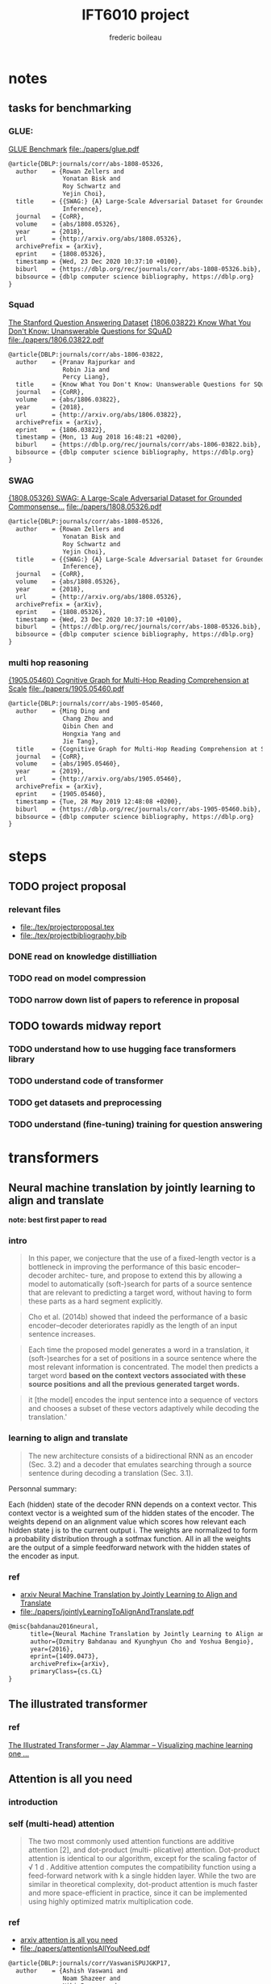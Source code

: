 #+TITLE: IFT6010 project
#+author: frederic boileau
#+startup: inlineimages
#+property: header-args:tex :tangle ./tex/projectbibliography.bib

* notes
** tasks for benchmarking
*** GLUE:
 [[https://gluebenchmark.com/][GLUE Benchmark]]
 file:./papers/glue.pdf
#+begin_src tex
@article{DBLP:journals/corr/abs-1808-05326,
  author    = {Rowan Zellers and
               Yonatan Bisk and
               Roy Schwartz and
               Yejin Choi},
  title     = {{SWAG:} {A} Large-Scale Adversarial Dataset for Grounded Commonsense
               Inference},
  journal   = {CoRR},
  volume    = {abs/1808.05326},
  year      = {2018},
  url       = {http://arxiv.org/abs/1808.05326},
  archivePrefix = {arXiv},
  eprint    = {1808.05326},
  timestamp = {Wed, 23 Dec 2020 10:37:10 +0100},
  biburl    = {https://dblp.org/rec/journals/corr/abs-1808-05326.bib},
  bibsource = {dblp computer science bibliography, https://dblp.org}
}
#+end_src

*** Squad
[[https://rajpurkar.github.io/SQuAD-explorer/][The Stanford Question Answering Dataset]]
[[https://arxiv.org/abs/1806.03822][{1806.03822} Know What You Don't Know: Unanswerable Questions for SQuAD]]
file:./papers/1806.03822.pdf
#+begin_src tex
@article{DBLP:journals/corr/abs-1806-03822,
  author    = {Pranav Rajpurkar and
               Robin Jia and
               Percy Liang},
  title     = {Know What You Don't Know: Unanswerable Questions for SQuAD},
  journal   = {CoRR},
  volume    = {abs/1806.03822},
  year      = {2018},
  url       = {http://arxiv.org/abs/1806.03822},
  archivePrefix = {arXiv},
  eprint    = {1806.03822},
  timestamp = {Mon, 13 Aug 2018 16:48:21 +0200},
  biburl    = {https://dblp.org/rec/journals/corr/abs-1806-03822.bib},
  bibsource = {dblp computer science bibliography, https://dblp.org}
}
#+end_src

*** SWAG
[[https://arxiv.org/abs/1808.05326][{1808.05326} SWAG: A Large-Scale Adversarial Dataset for Grounded Commonsense...]]
file:./papers/1808.05326.pdf
#+begin_src tex
@article{DBLP:journals/corr/abs-1808-05326,
  author    = {Rowan Zellers and
               Yonatan Bisk and
               Roy Schwartz and
               Yejin Choi},
  title     = {{SWAG:} {A} Large-Scale Adversarial Dataset for Grounded Commonsense
               Inference},
  journal   = {CoRR},
  volume    = {abs/1808.05326},
  year      = {2018},
  url       = {http://arxiv.org/abs/1808.05326},
  archivePrefix = {arXiv},
  eprint    = {1808.05326},
  timestamp = {Wed, 23 Dec 2020 10:37:10 +0100},
  biburl    = {https://dblp.org/rec/journals/corr/abs-1808-05326.bib},
  bibsource = {dblp computer science bibliography, https://dblp.org}
}
#+end_src

*** multi hop reasoning
[[https://arxiv.org/abs/1905.05460][{1905.05460} Cognitive Graph for Multi-Hop Reading Comprehension at Scale]]
file:./papers/1905.05460.pdf
#+begin_src tex
@article{DBLP:journals/corr/abs-1905-05460,
  author    = {Ming Ding and
               Chang Zhou and
               Qibin Chen and
               Hongxia Yang and
               Jie Tang},
  title     = {Cognitive Graph for Multi-Hop Reading Comprehension at Scale},
  journal   = {CoRR},
  volume    = {abs/1905.05460},
  year      = {2019},
  url       = {http://arxiv.org/abs/1905.05460},
  archivePrefix = {arXiv},
  eprint    = {1905.05460},
  timestamp = {Tue, 28 May 2019 12:48:08 +0200},
  biburl    = {https://dblp.org/rec/journals/corr/abs-1905-05460.bib},
  bibsource = {dblp computer science bibliography, https://dblp.org}
}
#+end_src

* steps
** TODO project proposal
DEADLINE: <2021-02-07 Sun>
*** relevant files
- file:./tex/projectproposal.tex
- file:./tex/projectbibliography.bib

*** DONE read on knowledge distilliation
*** TODO read on model compression
*** TODO narrow down list of papers to reference in proposal
** TODO towards midway report
*** TODO understand how to use hugging face transformers library
*** TODO understand code of transformer
*** TODO get datasets and preprocessing
*** TODO understand (fine-tuning) training for question answering

* transformers
** Neural machine translation by jointly learning to align and translate
*note: best first paper to read*
*** intro

#+begin_quote
In this paper, we conjecture that the use of a fixed-length vector is a
bottleneck in improving the performance of this basic encoder–decoder architec-
ture, and propose to extend this by allowing a model to automatically
(soft-)search for parts of a source sentence that are relevant to predicting a
target word, without having to form these parts as a hard segment explicitly.
#+end_quote

#+begin_quote
Cho et al. (2014b) showed that indeed the performance of a basic
encoder–decoder deteriorates rapidly as the length of an input sentence
increases.
#+end_quote

#+begin_quote
Each time the proposed model generates a word in a translation, it
(soft-)searches for a set of positions in a source sentence where the most
relevant information is concentrated. The model then predicts a target word
*based on the context vectors associated with these source positions*
*and all the previous generated target words.*
#+end_quote

#+begin_quote
it [the model] encodes the input sentence into a sequence of vectors and chooses
a subset of these vectors adaptively while decoding the translation.'
#+end_quote

*** learning to align and translate

#+begin_quote
The new architecture consists of a bidirectional RNN as an encoder (Sec. 3.2)
and a decoder that emulates searching through a source sentence during decoding
a translation (Sec.  3.1).
#+end_quote

#+attr_org: :width 700
[[./tex/illustrations/decodergeneraldescritptionAlignment.png]]
Personnal summary:

Each (hidden) state of the decoder RNN depends on a context vector. This context vector
is a weighted sum of the hidden states of the encoder. The weights depend on an alignment
value which scores how relevant each hidden state j is to the current output i. The weights
are normalized to form a probability distribution through a sotfmax function. All in all the
weights are the output of a simple feedforward network with the hidden states of the encoder
as input.

*** ref
- [[https://arxiv.org/abs/1409.0473][arxiv Neural Machine Translation by Jointly Learning to Align and Translate]]
- file:./papers/jointlyLearningToAlignAndTranslate.pdf
#+begin_src tex
@misc{bahdanau2016neural,
      title={Neural Machine Translation by Jointly Learning to Align and Translate},
      author={Dzmitry Bahdanau and Kyunghyun Cho and Yoshua Bengio},
      year={2016},
      eprint={1409.0473},
      archivePrefix={arXiv},
      primaryClass={cs.CL}
}
#+end_src

** The illustrated transformer
*** ref
[[https://jalammar.github.io/illustrated-transformer/][The Illustrated Transformer – Jay Alammar – Visualizing machine learning one ...]]
** Attention is all you need
*** introduction
*** self (multi-head) attention
#+attr_org: :width 800
[[./tex/illustrations/transformerSelfAttention.png]]

#+attr_org: :width 800
[[./tex/illustrations/transformerscaleddotproduct.png]]

#+begin_quote
The two most commonly used attention functions are additive attention [2], and
dot-product (multi- plicative) attention. Dot-product attention is identical to
our algorithm, except for the scaling factor of √ 1 d . Additive attention
computes the compatibility function using a feed-forward network with k a single
hidden layer. While the two are similar in theoretical complexity, dot-product
attention is much faster and more space-efficient in practice, since it can be
implemented using highly optimized matrix multiplication code.
#+end_quote

*** ref
- [[https://arxiv.org/abs/1706.03762][arxiv attention is all you need]]
- file:./papers/attentionIsAllYouNeed.pdf
#+begin_src tex
@article{DBLP:journals/corr/VaswaniSPUJGKP17,
  author    = {Ashish Vaswani and
               Noam Shazeer and
               Niki Parmar and
               Jakob Uszkoreit and
               Llion Jones and
               Aidan N. Gomez and
               Lukasz Kaiser and
               Illia Polosukhin},
  title     = {Attention Is All You Need},
  journal   = {CoRR},
  volume    = {abs/1706.03762},
  year      = {2017},
  url       = {http://arxiv.org/abs/1706.03762},
  archivePrefix = {arXiv},
  eprint    = {1706.03762},
  timestamp = {Sat, 23 Jan 2021 01:20:40 +0100},
  biburl    = {https://dblp.org/rec/journals/corr/VaswaniSPUJGKP17.bib},
  bibsource = {dblp computer science bibliography, https://dblp.org}
}
#+end_src

** BERT
*** introduction

#+begin_quote
There are two existing strategies for apply-
ing pre-trained language representations to down-
stream tasks: feature-based and fine-tuning. The
feature-based approach, such as ELMo (Peters
et al., 2018a), uses task-specific architectures that
include the pre-trained representations as addi-
tional features. The fine-tuning approach, such as
the Generative Pre-trained Transformer (OpenAI
GPT) (Radford et al., 2018), introduces minimal
task-specific parameters, and is trained on the
downstream tasks by simply fine-tuning all pre-
trained parameters. The two approaches share the
same objective function during pre-training, where
they use unidirectional language models to learn
general language representations.
#+end_quote

#+begin_quote
We argue that current techniques restrict the
power of the pre-trained representations, espe-
cially for the fine-tuning approaches. The ma-
jor limitation is that standard language models are
unidirectional, and this limits the choice of archi-
tectures that can be used during pre-training. For
example, in OpenAI GPT, the authors use a left-to-
right architecture, where every token can only at-
tend to previous tokens in the self-attention layers
of the Transformer (Vaswani et al., 2017). Such re-
strictions are sub-optimal for sentence-level tasks,
and could be very harmful when applying fine-
tuning based approaches to token-level tasks such
as question answering, where it is crucial to incor-
porate context from both directions.
#+end_quote

#+begin_quote
In this paper, we improve the fine-tuning based approaches by proposing BERT:
Bidirectional Encoder Representations from Transformers.  BERT alleviates the
previously mentioned unidi- rectionality constraint by using a “masked lan-
guage model” (MLM) pre-training objective, in- spired by the Cloze task (Taylor,
1953). The masked language model randomly masks some of the tokens from the
input, and the objective is to predict the original vocabulary id of the
maskedword based only on its context. Unlike left-to- right language model
pre-training, the MLM ob- jective enables the representation to fuse the left
and the right context, which allows us to pre- train a deep bidirectional
Transformer. In addi- tion to the masked language model, we also use a “next
sentence prediction” task that jointly pre- trains text-pair representations.
#+end_quote

*** implementation intro
#+begin_quote
There are two steps in our framework: pre-training and fine-tuning. During
pretraining, the model is trained on unlabeled data over different pre-training
tasks. For finetuning, the BERT model is first initialized with the
pre-trained parameters, and all of the parameters are fine-tuned using labeled
data from the downstream tasks. Each downstream task has separate fine-tuned
models, even though they are initialized with the same pretrained parameters.
#+end_quote

#+begin_quote
BERT’s model architecture is a multilayer bidirectional Transformer encoder
based on the original implementation described in Vaswani et al. (2017)
[Attention is all you need] and released in the tensor2tensor library.
#+end_quote

see attention is all you need for architecture

*** input outpout representation

#+begin_quote
To make BERT handle a variety of down-stream tasks, our input representation is
able to unambiguously represent both a single sentence and a pair of sentences
(e.g., <Question, Answer>) in one token sequence.
#+end_quote

#+begin_quote
The first token of every sequence is always a special classification token
([CLS]). The final hidden state corresponding to this token is used as the
aggregate sequence representation for classification tasks. Sentence pairs are
packed together into a single sequence. We differentiate the sentences in two
ways. First, we separate them with a special token ([SEP]). Second, we add a
learned embedding to every token indicating whether it belongs to sentence A
or sentence B.
#+end_quote

#+attr_org: :width 700
[[./tex/illustrations/bertInputRepresentation.png]]

*** pretraining
**** task 1, masked LM
#+begin_quote
In order to train a deep bidirectional representation, we simply mask some
percentage of the input tokens at random, and then predict those masked tokens.
We refer to this procedure as a “masked LM” (MLM), although it is often referred
to as a Cloze task in the literature (Taylor, 1953). In this case, the final
hidden vectors corresponding to the mask tokens are fed into an output softmax
over the vocabulary, as in a standard LM. In all of our experiments, we mask 15%
of all WordPiece tokens in each sequence at random.
#+end_quote
**** task 2 next sentence prediction
#+begin_quote
Many important downstream tasks such as Question Answering (QA) and Natural
Language Inference (NLI) are based on understanding the relationship between
two sentences, which is not di- rectly captured by language modeling. In order
to train a model that understands sentence relationships, we pre-train for a
binarized next sentence prediction task that can be trivially generated from
any monolingual corpus. Specifically, when choosing the sentences A and B for
each pre-training example, 50% of the time B is the actual next sentence that
follows A (labeled as IsNext ), and 50% of the time it is a random sentence from
the corpus (labeled as NotNext ).
#+end_quote

**** pretraining data
#+begin_quote
The pre-training procedure largely follows the existing literature on language
model pre-training. For the pre-training corpus we use the BooksCorpus (800M
words) (Zhu et al., 2015) and English Wikipedia (2,500M words).  For Wikipedia
we extract only the text passages and ignore lists, tables, and headers. It is
criti- cal to use a document-level corpus rather than a shuffled sentence-level
corpus such as the Billion Word Benchmark (Chelba et al., 2013) in order to
extract long contiguous sequences.
#+end_quote
*** fine tuning

#+begin_quote
Fine-tuning is straightforward since the self- attention mechanism in the
Transformer al- lows BERT to model many downstream tasks— whether they involve
single text or text pairs—by swapping out the appropriate inputs and outputs.
For applications involving text pairs, a common pattern is to independently
encode text pairs be- fore applying bidirectional cross attention, such as
Parikh et al. (2016); Seo et al. (2017). BERT instead uses the self-attention
mechanism to unify these two stages, as encoding a concatenated text pair with
self-attention effectively includes bidi- rectional cross attention between two
sentences.  For each task, we simply plug in the task- specific inputs and
outputs into BERT and fine- tune all the parameters end-to-end. At the in- put,
sentence A and sentence B from pre-training are analogous to (1) sentence pairs
in paraphras- ing, (2) hypothesis-premise pairs in entailment, (3)
question-passage pairs in question answering, and (4) a degenerate text-∅ pair
in text classification or sequence tagging. At the output, the token rep-
resentations are fed into an output layer for token- level tasks, such as
sequence tagging or question answering, and the [CLS] representation is fed into
an output layer for classification, such as entailment or sentiment analysis.
Compared to pre-training, fine-tuning is relatively inexpensive.

#+end_quote

#+begin_quote
All of the results in the paper can be replicated in at most 1 hour on a single
Cloud TPU, or *a few hours on a GPU*, starting from the exact same pre-trained
model. 7
#+end_quote

*** experiments
**** squad
#+begin_quote
in the question answering task, we represent the input question and pas- sage as
a single packed sequence, with the question using the A embedding and the
passage using the B embedding. We only introduce a start vector S ∈ R^H and an
end vector E ∈ R^H during fine-tuning. The probability of word i being the start
of the answer span is computed as a dot product between T_i and S followed by a
softmax over S·Ti all of the words in the paragraph.  The analogous formula is
used for the end of the answer span. The score of a candidate span from position
i to position j is defined as S·T_i + E·T_j , and the maximum scoring span where
j ≥ i is used as a prediction. The training objective is the sum of the
log-likelihoods of the correct start and end positions.
#+end_quote

**** squad 2
#+begin_quote
The SQuAD 2.0 task extends the SQuAD 1.1 problem definition by allowing for the
possibility that no short answer exists in the provided para- graph, making the
problem more realistic.  We use a simple approach to extend the SQuAD v1.1 BERT
model for this task. We treat questions that do not have an answer as having
an answer span with start and end at the [CLS] token. The probability space
for the start and end answer span positions is extended to include the position
of the [CLS] token.

For prediction, we compare the score of the no-answer span: s null = S·C + E·C
to the score of the best non-null span s \hat_{i,j}= max j≥i S·T_i + E·T_j .
We predict a non-null answer when s ˆ i,j > s null + τ , where the threshold τ
is selected on the dev set to maximize F1.
#+end_quote

**** swag
#+begin_quote
The Situations With Adversarial Generations (SWAG) dataset contains 113k
sentence-pair com- pletion examples that evaluate grounded commonsense
inference (Zellers et al., 2018). Given a sentence, the task is to choose the
most plausible continuation among four choices.  When fine-tuning on the SWAG
dataset, we construct four input sequences, each containing the concatenation of
the given sentence (sentence A) and a possible continuation (sentence B). The
only task-specific parameters introduced is a vector whose dot product with
the [CLS] token representation C denotes a score for each choice which is
normalized with a softmax layer.
#+end_quote

**** effect of model size

#+begin_quote
we believe that this is the first work to demonstrate convincingly
that scaling to extreme model sizes also leads to large improvements on very
small scale tasks, provided that the model has been sufficiently pre-trained.
#+end_quote
*** conclusion
#+begin_quote
Recent empirical improvements due to transfer learning with language models have
demonstrated that rich, unsupervised pre-training is an integral part of many
language understanding systems. In particular, these results enable even
low-resource tasks to benefit from deep unidirectional architectures. Our major
contribution is further generalizing these findings to deep bidirectional
architectures, allowing the same pre-trained model to successfully tackle a
broad set of NLP tasks.
#+end_quote

*** ref
- [[https://arxiv.org/abs/1810.04805][{1810.04805} BERT: Pre-training of Deep Bidirectional Transformers for Langua...]]
- file:./papers/1810.04805.pdf

#+begin_src tex
@article{DBLP:journals/corr/abs-1810-04805,
  author    = {Jacob Devlin and
               Ming{-}Wei Chang and
               Kenton Lee and
               Kristina Toutanova},
  title     = {{BERT:} Pre-training of Deep Bidirectional Transformers for Language
               Understanding},
  journal   = {CoRR},
  volume    = {abs/1810.04805},
  year      = {2018},
  url       = {http://arxiv.org/abs/1810.04805},
  archivePrefix = {arXiv},
  eprint    = {1810.04805},
  timestamp = {Tue, 30 Oct 2018 20:39:56 +0100},
  biburl    = {https://dblp.org/rec/journals/corr/abs-1810-04805.bib},
  bibsource = {dblp computer science bibliography, https://dblp.org}
}
#+end_src

* model compression
** Knowledge Distillation
*** introduction
#+begin_quote
In large-scale machine learning, we typically use very similar models for the
training stage and the deployment stage despite their very different
requirements: For tasks like speech and object recognition, training must
extract structure from very large, highly redundant datasets but it does not
need to operate in real time and it can use a huge amount of computation.
Deployment to a large number of users, however, has much more stringent
requirements on latency and computational resources.
#+end_quote

#+begin_quote
A conceptual block that may have prevented more investigation of this very
promising approach is that we tend to identify the knowledge in a trained model
with the learned parameter values and this makes it hard to see how we can
change the form of the model but keep the same knowledge.  A more abstract view
of the knowledge, that frees it from any particular instantiation, is that it is
a learned mapping from input vectors to output vectors.
#+end_quote

#+begin_quote
It is generally accepted that the objective function used for training should
reflect the true objective of the user as closely as possible. Despite this,
models are usually trained to optimize performance on the training data when the
real objective is to generalize well to new data. It would clearly be better to
train models to generalize well, but this requires information about the correct
way to generalize and this information is not normally available. When we are
distilling the knowledge from a large model into a small one, however, we can
train the small model to generalize in the same way as the large model. If the
cumbersome model generalizes well because, for example, it is the average of a
large ensemble of different models, a small model trained to generalize in the
same way will typically do much better on test data than a small model that is
trained in the normal way on the same training set as was used to train the
ensemble.
#+end_quote
*** ref
file:./papers/1503.02531.pdf
[[https://arxiv.org/abs/1503.02531][{1503.02531} Distilling the Knowledge in a Neural Network]]
#+begin_src tex
@misc{hinton2015distilling,
      title={Distilling the Knowledge in a Neural Network},
      author={Geoffrey Hinton and Oriol Vinyals and Jeff Dean},
      year={2015},
      eprint={1503.02531},
      archivePrefix={arXiv},
      primaryClass={stat.ML}
}
#+end_src
** Compression of Deep Learning Models For Text: A Survey
*** ref
file:./papers/2008.05221.pdf
[[https://arxiv.org/abs/2008.05221][{2008.05221} Compression of Deep Learning Models for Text: A Survey]]
#+begin_src tex
@misc{gupta2020compression,
      title={Compression of Deep Learning Models for Text: A Survey},
      author={Manish Gupta and Puneet Agrawal},
      year={2020},
      eprint={2008.05221},
      archivePrefix={arXiv},
      primaryClass={cs.CL}
}
#+end_src
** TinyBert
*** abstract
#+begin_quote
Language model pre-training, such as BERT, has significantly improved the
performances of many natural language processing tasks.  However, pre-trained
language models are usually computationally expensive, so it is difficult to
efficiently execute them on resource-restricted devices. To accelerate
inference and reduce model size while maintaining accuracy, we first propose a
novel Transformer distillation method that is specially designed for
knowledge distillation (KD) of the Transformer-based models.
#+end_quote

#+begin_quote
By leveraging this new KD method, the plenty of knowledge encoded in a large
“teacher” BERT can be effectively transferred to a small “student” TinyBERT.
Then, we introduce a new *two-stage learning framework* for TinyBERT, which per-
forms Transformer distillation at both the pre- training and task-specific
learning stages. This framework ensures that TinyBERT can capture the
general-domain as well as the task-specific knowledge in BERT.
#+end_quote

#+begin_quote
TinyBERT4 with 4 layers is empirically effective and achieves more than
96.8% the performance of its teacher BERT BASE on GLUE benchmark, while being
7.5x smaller and 9.4x faster on inference.

TinyBERT4 is also significantly better than 4-layer state-of-the-art baselines
on BERT distillation, with only ∼28% parameters and ∼31% inference time of them.
Moreover, TinyBERT 6 with 6 layers performs on-par with its teacher BERT BASE .
#+end_quote
*** introduction

PLMs based on the transformer architecture such as BERT, XLNet, RoBERTa, etc
have been sucessful at many NLP tasks including the GLUE benchmark.
*toquote*
#+begin_quote
Pre-trained language models (PLMs), such as BERT (Devlin et al., 2019), XLNet
(Yang et al., 2019), RoBERTa (Liu et al., 2019), ALBERT (Lan et al., 2020), T5
(Raffel et al., 2019) and ELECTRA (Clark et al., 2020), have achieved great
success in many NLP tasks (e.g., the GLUE benchmark (Wang et al., 2018) and the
challenging multi-hop reasoning task (Ding et al., 2019)).
#+end_quote

*toquote*
#+begin_quote
However, PLMs usually have a large number of parameters and take long infer-
ence time, which are difficult to be deployed on edge devices such as mobile
phones. Recent studies (Kovaleva et al., 2019; Michel et al., 2019; Voita et
al., 2019) demonstrate that there is redundancy in PLMs. Therefore, it is
crucial and feasible to reduce the computational overhead and model storage of
PLMs while retaining their performances.
#+end_quote

model compression techniques:
- quantization
- weights pruning
- Knowldge distillation
#+begin_quote
There have been many model compression techniques (Han et al., 2016) proposed
to accelerate deep model inference and reduce model size while maintaining
accuracy. The most commonly used techniques include quantization (Gong et al.,
2014), weights pruning (Han et al., 2015), and knowledge distillation (KD)
(Romero et al., 2014). In this paper, we focus on knowledge distillation, an
idea originated from Hinton et al. (2015), in a teacher-student framework. KD
aims to transfer the knowledge embedded in a large teacher net- work to a small
student network where the student network is trained to reproduce the behaviors
of the teacher network. Based on the framework, we propose a novel
distillation method specifically for the Transformer-based models (Vaswani et
al., 2017), and use BERT as an example to investigate the method for large-scale
PLMs.
#+end_quote

#+begin_quote
it is required to design an effective KD strategy for both training stages.
#+end_quote
*** related work
- PLM compression techniques:
  + low rank approximation
  + weight sharing
  + knowledge distillation
  + pruning
  + quantization
#+begin_quote
Pre-trained Language Models Compression Generally, pre-trained language models
(PLMs) can be compressed by low-rank approximation (Ma et al., 2019; Lan et al.,
2020), weight sharing (Dehghani et al., 2019; Lan et al., 2020), knowledge
distillation (Tang et al., 2019; Sanh et al., 2019; Turc et al., 2019; Sun et
al., 2020; Liu et al., 2020; Wang et al., 2020), pruning (Cui et al., 2019; Mc-
Carley, 2019; F. et al., 2020; Elbayad et al., 2020; Gordon et al., 2020; Hou et
al., 2020) or quantization (Shen et al., 2019; Zafrir et al., 2019).
#+end_quote

- Pretraining lite PLMS
  + ALBERT
  + ELECTRA
#+begin_quote
Pretraining Lite PLMs Other related works aim at directly pretraining lite
PLMs. Turc et al. (2019) pre-trained 24 miniature BERT models and show that
pre-training remains important in the context of smaller architectures, and
fine-tuning pretrained compact models can be competitive. ALBERT (Lan et
al., 2020) incorporates embedding factorization and cross-layer parameter
sharing to reduce model parameters. Since ALBERT does not reduce hidden size or
layers of transformer block, it still has large amount of computations. Another
concurrent work, ELECTRA (Clark et al., 2020) proposes a sample-efficient task
called replaced to- ken detection to accelerate pre-training, and it also
presents a 12-layer ELECTRA small that has com- parable performance with
TinyBERT 4 . Differentfrom these small PLMs, TinyBERT 4 is a 4-layer model which
can achieve more speedup.
#+end_quote

*** conclusion
#+begin_quote
In future work, we would study how to effectively
transfer the knowledge from wider and deeper
teachers (e.g., BERT LARGE ) to student TinyBERT.
Combining distillation with quantization/pruning
would be another promising direction to further
compress the pre-trained language models.
#+end_quote

*** ref
[[https://arxiv.org/abs/1909.10351][{1909.10351} TinyBERT: Distilling BERT for Natural Language Understanding]]
file:./papers/1909.10351.pdf
#+begin_src tex
@article{DBLP:journals/corr/abs-1909-10351,
  author    = {Xiaoqi Jiao and
               Yichun Yin and
               Lifeng Shang and
               Xin Jiang and
               Xiao Chen and
               Linlin Li and
               Fang Wang and
               Qun Liu},
  title     = {TinyBERT: Distilling {BERT} for Natural Language Understanding},
  journal   = {CoRR},
  volume    = {abs/1909.10351},
  year      = {2019},
  url       = {http://arxiv.org/abs/1909.10351},
  archivePrefix = {arXiv},
  eprint    = {1909.10351},
  timestamp = {Fri, 27 Sep 2019 13:04:21 +0200},
  biburl    = {https://dblp.org/rec/journals/corr/abs-1909-10351.bib},
  bibsource = {dblp computer science bibliography, https://dblp.org}
}
#+end_src
** link dump
- [[https://www.pragmatic.ml/a-survey-of-methods-for-model-compression-in-nlp/][A Survey of Methods for Model Compression in NLP]]
- [[https://arxiv.org/abs/2002.12620][{2002.12620} TextBrewer: An Open-Source Knowledge Distillation Toolkit for Na...]]
* Low ressource transformers
** Efficient transformers: a survey
*** introduction
#+begin_quote
There has been such a surge of Transformer model variants proposed recently, that
researchers and practitioners alike may find it challenging to keep pace with the rate of
innovation. As of this writing (circa August 2020), there have been nearly a dozen new
efficiency-focused models proposed in just the past 6 months.
#+end_quote

#+begin_quote
The self-attention mechanism is a key defining characteristic of Transformer models.
The mechanism can be viewed as a graph-like inductive bias that connects all tokens in
a sequence with a relevance-based pooling operation. A well-known concern with self-
attention is the *quadratic time and memory complexity*, which can hinder model scalability
in many settings. There has been an overwhelming influx of model variants proposed
recently that address this problem. We hereinafter name this class of models “efficient
Transformers”.
#+end_quote

*** background on transformers
#+attr_org: :width 600
[[./tex/illustrations/transformerMathSummary.png]]

#+begin_quote
It is important to note the differences in the mode of usage of the Transformer
block.  Transformers can primarily be used in three ways, namely: (1)
encoder-only (e.g., for classification), (2) decoder-only (e.g., for language
modeling), and (3) encoder-decoder (e.g., for machine translation). In
encoder-decoder mode, there are usually multiple multi-headed self-attention
modules, including a standard self-attention in both the encoder and the
decoder, *along with an encoder-decoder cross-attention that allows the decoder
to utilize information from the encoder.* This influences the design of the
self-attention mechanism.

In the encoder mode, there is no restriction or constraint that the
self-attention mechanism has to be causal, i.e., dependent solely on the present
and past tokens.

In the encoder-decoder setting, the encoder and encoder-decoder cross attention
can afford to be non-causal but the *decoder self-attention must be causal.*
#+end_quote

*** a survey of efficient transformers
#+attr_org: :width 800
[[./tex/illustrations/taxonomyEfficientTransformers.png]]

#+begin_quote
The primary goal of most of these models, with the exception of those based on
segment-based recurrence, is to approximate the quadratic- cost attention
matrix. Each method applies some notion of sparsity to the otherwise dense
attention mechanism.
#+end_quote

*** ref
- [[https://arxiv.org/abs/2009.06732][{2009.06732} Efficient Transformers: A Survey]]
- file:./papers/2009.06732.pdf
#+begin_src tex
@misc{tay2020efficient,
      title={Efficient Transformers: A Survey},
      author={Yi Tay and Mostafa Dehghani and Dara Bahri and Donald Metzler},
      year={2020},
      eprint={2009.06732},
      archivePrefix={arXiv},
      primaryClass={cs.LG}
}
#+end_src

** ALBERT
*** ref
[[https://openreview.net/forum?id=H1eA7AEtvS][ALBERT: A Lite BERT for Self-supervised Learning of Language Representations ...]]
file:./papers/albert.pdf
#+begin_src tex
@inproceedings{Lan2020ALBERT,
    title={ALBERT: A Lite BERT for Self-supervised Learning of Language Representations},
    author={Zhenzhong Lan and Mingda Chen and Sebastian Goodman and Kevin Gimpel and Piyush Sharma and Radu Soricut},
    booktitle={International Conference on Learning Representations},
    year={2020},
    url={https://openreview.net/forum?id=H1eA7AEtvS}
}

#+end_src
** Reformer
*** ref
[[https://openreview.net/forum?id=rkgNKkHtvB][Reformer: The Efficient Transformer | OpenReview]]
file:./papers/reformer.pdf
#+begin_src tex
@inproceedings{
    Kitaev2020Reformer:,
    title={Reformer: The Efficient Transformer},
    author={Nikita Kitaev and Lukasz Kaiser and Anselm Levskaya},
    booktitle={International Conference on Learning Representations},
    year={2020},
    url={https://openreview.net/forum?id=rkgNKkHtvB}
}
#+end_src
** Simple Recurrent units
*** ref
[[https://arxiv.org/abs/1709.02755][{1709.02755} Simple Recurrent Units for Highly Parallelizable Recurrence]]
file:./papers/1709.02755.pdf
#+begin_src tex
@article{DBLP:journals/corr/abs-1709-02755,
  author    = {Tao Lei and
               Yu Zhang and
               Yoav Artzi},
  title     = {Training RNNs as Fast as CNNs},
  journal   = {CoRR},
  volume    = {abs/1709.02755},
  year      = {2017},
  url       = {http://arxiv.org/abs/1709.02755},
  archivePrefix = {arXiv},
  eprint    = {1709.02755},
  timestamp = {Mon, 13 Aug 2018 16:46:29 +0200},
  biburl    = {https://dblp.org/rec/journals/corr/abs-1709-02755.bib},
  bibsource = {dblp computer science bibliography, https://dblp.org}
}
#+end_src

** Sparse Transformers
*** ref
[[https://openai.com/blog/sparse-transformer/][Generative Modeling with Sparse Transformers]]
[[https://arxiv.org/abs/1904.10509][{1904.10509} Generating Long Sequences with Sparse Transformers]]
file:./papers/1904.10509.pdf
#+begin_src tex
@article{DBLP:journals/corr/abs-1904-10509,
  author    = {Rewon Child and
               Scott Gray and
               Alec Radford and
               Ilya Sutskever},
  title     = {Generating Long Sequences with Sparse Transformers},
  journal   = {CoRR},
  volume    = {abs/1904.10509},
  year      = {2019},
  url       = {http://arxiv.org/abs/1904.10509},
  archivePrefix = {arXiv},
  eprint    = {1904.10509},
  timestamp = {Thu, 02 May 2019 15:13:44 +0200},
  biburl    = {https://dblp.org/rec/journals/corr/abs-1904-10509.bib},
  bibsource = {dblp computer science bibliography, https://dblp.org}
}
#+end_src
** do we really need model compression
*** ref
[[http://mitchgordon.me/machine/learning/2020/01/13/do-we-really-need-model-compression.html][Do We Really Need Model Compression? | Mitchell A. Gordon]]
#+begin_src tex
@misc{gordon_2019,
    author = "Mitchell A. Gordon",
    title = "Do We Really Need Model Compression?",
    year = "2020",
    howpublished="http://mitchgordon.me/machine/learning/2020/01/13/do-we-really-need-model-compression.html",
}
#+end_src
** Rethinking the value of network pruning
*** ref
[[https://openreview.net/forum?id=rJlnB3C5Ym][Rethinking the Value of Network Pruning | OpenReview]]
file:./papers/rethinking_the_value_of_network_pruning.pdf
#+begin_src tex
@inproceedings{
    liu2018rethinking,
    title={Rethinking the Value of Network Pruning},
    author={Zhuang Liu and Mingjie Sun and Tinghui Zhou and Gao Huang and Trevor Darrell},
    booktitle={International Conference on Learning Representations},
    year={2019},
    url={https://openreview.net/forum?id=rJlnB3C5Ym},
}
#+end_src
* Attention concept in general
** Attention in Natural Language Processing
*** intro
Four dimensions to the taxonomy:
- the representation of the input,
- the compatibility function,
- the distribution function,
- the multiplicity of the input and/or output.

*** attention models
#+attr_org: :width 700
[[./tex/illustrations/coreAttentionModel.png]]

#+attr_org: :width 800
[[./tex/illustrations/generaelAttentionModel.png]]

*** use of attention
#+begin_quote
Attention enables us to estimate the relevance of the input
elements as well as to combine said elements into a com-
pact representation—the context vector—that condenses the
characteristics of the most relevant elements. Because the
context vector is smaller than the original input, it requires
fewer computational resources to be processed at later stages,
yielding a computational gain.
#+end_quote

#+begin_quote
When the generation of a text sequence is required, as in
machine translation, attention enables us to make use of a
dynamic representation of the input sequence, whereby the
whole input does not have to be encoded into a single vector.
At each time step, the encoding is tailored according to the
task, and in particular, q represents an embedding of the
previous state of the decoder. More generally, the possibility to
perform attention with respect to a query q allows us to create
representations of the input that depend on the task context,
creating specialized embeddings. This is particularly useful in
tasks, such as sentiment analysis and information extraction.
#+end_quote

#+begin_quote
Since attention can create contextual representations of an
element, it can also be used to build sequence-to-sequence
annotators, without resorting to RNNs or convolutional neural
networks (CNNs), as suggested by Vaswani et al. [36],
who rely on an attention mechanism to obtain a whole
encoder/decoder architecture.
#+end_quote

#+begin_quote
Attention can also be used as a tool for selecting specific
words. This could be the case, for example, in dependence
parsing [97] and in cloze question-answering tasks [66], [70].
In the former case, attention can be applied to a sentence in
order to predict dependences. In the latter, attention can be
applied to a textual document or to a vocabulary to perform a
classification among the words.
#+end_quote

#+begin_quote
Finally, attention can come in handy when multiple inter-
acting input sequences have to be considered in combination.
In tasks such as question answering, where the input consists
of two textual sequences—for instance, the question and
the document or the question and the possible answers—an
input encoding can be obtained by considering the mutual
interactions between the elements of such sequences, rather
than by applying a more rigid a priori defined model.
#+end_quote

*** taxonomy for attention models
#+begin_quote
In NLP-related tasks, generally, K and V are representations
of parts of documents, such as sequences of characters, words,
or sentences. These components are usually embedded into
continuous vector representations and then processed through
key/value annotation functions (called kaf and vaf in Fig. 4),
so as to obtain a hidden representation resulting in K and V .
Typical annotation functions are RNN layers such as gated
recurrent units (GRUs), long short-term memory networks
(LSTMs), and CNNs. In this way, k i and v i represent an input
element relative to its local context.
#+end_quote

#+begin_quote
We made a distinction between two input sources: the input sequence, represented
by K and V , and the query, represented by q. However, some architectures
compute attention only based on the input sequence. These architectures are
known as self-attentive or intraattentive mod- els.
#+end_quote


#+begin_quote
The commonest one amounts to the application of multiple steps of attention to a
vector K , using the elements k t of the same vector as query at each step [18],
[36]. At each step, the weights a i t represent the relevance of k i with
respect to k t , yielding d K separate context embeddings, c t , one per key.
#+end_quote

#+begin_quote
Attention could thus be used as a sequence-to-sequence model, as an alternative
to CNNs or RNNs (see Fig. 5). In this way, each element of the new sequence may
be influenced by elements of the whole input, incorporating contextual
information without any locality boundaries. This is especially interesting
since it could overcome a well-known shortcoming of RNNs: their limited ability
of modeling long-range dependences [140]. For each element k t , the resulting
distribution of the weights a t should give more emphasis to words that strongly
relate to k t . The analysis of these distributions will, therefore, provide
information regarding the relationship between the elements inside the sequence.
Modern text-sequence generation systems often rely on this approach
#+end_quote

*** hiarchical attention
#+begin_quote
Hierarchical-Input Architectures: In some tasks, portions
of input data can be meaningfully grouped together into higher
level structures, where hierarchical-input attention models can
be exploited to subsequently apply multiple attention modules
at different levels of the composition, as shown in Fig. 6.
Consider, for instance, data naturally associated with a
two-level semantic structure, such as characters (the “micro”
elements) forming words (the “macro” elements) or words
forming sentences. Attention can be first applied to the rep-
resentations of micro elements k i , so as to build aggregate
representations k j of the macro elements, such as context
vectors. Attention could then be applied again to the sequence
of macroelement embeddings, in order to compute an embed-
ding for the whole document D. With this model, attention
first highlights the most relevant micro elements within each
macro element and, then, the most relevant macro elements in
the document. For instance, Yang et al. [52] applied attention
first at word level, for each sentence in turn, to compute
sentence embeddings. Then, they applied attention again on
the sentence embeddings to obtain a document representation.
7
With reference to the model introduced in Section II, embed-
dings are computed for each sentence in D, and then, all
such embeddings are used together as keys K to compute the
document-level weights a and eventually D’s context vector c.
The hierarchy can be extended further. For instance, Wu et al.
[141] added another layer on top, applying attention also at
the document level.
If representations for both micro- and macro-level elements
are available, one can compute attention on one level and
then exploit the result as a key or query to compute atten-
tion on the other, yielding two different microrepresenta-
tion/macrorepresentation of D. In this way, attention enables
us to identify the most relevant elements for the task at both
levels. The attention-via-attention model by Zhao and Zhang
[43] defines a hierarchy with characters at the micro level and
words at the macro level. Both characters and words act as
keys. Attention is first computed on word embeddings K W ,
thus obtaining a document representation in the form of a
context vector c W , which in turn acts as a query q to guide the
application of character-level attention to the keys (character
embeddings) K C , yielding a context vector c for D.
Ma et al. [113] identified a single “target” macro-object T
as a set of words, which do not necessarily have to form a
sequence in D, and then used such a macro-object as keys,
K T . The context vector c T produced by a first application of
the attention mechanism on K T is then used as query q in
a second application of the attention mechanism over D, with
the keys being the document’s word embeddings K W .
#+end_quote

*** ref
- [[https://arxiv.org/abs/1902.02181][{1902.02181} Attention in Natural Language Processing]]
- file:~/udem/nlp/project/papers/1902.02181.pdf
#+begin_src tex
@article{DBLP:journals/corr/abs-1902-02181,
  author    = {Andrea Galassi and
               Marco Lippi and
               Paolo Torroni},
  title     = {Attention, please! {A} Critical Review of Neural Attention Models
               in Natural Language Processing},
  journal   = {CoRR},
  volume    = {abs/1902.02181},
  year      = {2019},
  url       = {http://arxiv.org/abs/1902.02181},
  archivePrefix = {arXiv},
  eprint    = {1902.02181},
  timestamp = {Wed, 25 Sep 2019 17:52:35 +0200},
  biburl    = {https://dblp.org/rec/journals/corr/abs-1902-02181.bib},
  bibsource = {dblp computer science bibliography, https://dblp.org}
}
#+end_src

** attention? attention!
*Note: difficult for now might point to fancy improvements to consider in the future*
*** different mechanisms
#+name: A family of attention mechanisms
#+ATTR_ORG: :width 700
[[./tex/illustrations/afamilyofattentionmechanisms.png]]

*** self attention
#+begin_quote
Self-attention, also known as intra-attention, is an attention mechanism
relating different positions of a single sequence in order to compute a
representation of the same sequence. It has been shown to be very useful in
machine reading, abstractive summarization, or image description generation.
#+end_quote

#+begin_quote
In the show, attend and tell paper, attention mechanism is applied to images to
generate captions. The image is first encoded by a CNN to extract features. Then
a LSTM decoder consumes the convolution features to produce descriptive words
one by one, where the weights are learned through attention. The visualization
of the attention weights clearly demonstrates which regions of the image the
model is paying attention to so as to output a certain word.
#+end_quote
show and tell paper: [[https://arxiv.org/abs/1502.03044][{1502.03044} Show, Attend and Tell: Neural Image Caption Generation with Visu...]]

- Soft Attention: the alignment weights are learned and placed “softly” over all
  patches in the source image; essentially the same type of attention as in
  Bahdanau et al., 2015.

  + Pro: the model is smooth and differentiable.
  + Con: expensive when the source input is large.

- Hard Attention: only selects one patch of the image to attend to at a time.

  + Pro: less calculation at the inference time.
  + Con: the model is non-differentiable and requires more complicated techniques such as variance reduction or reinforcement learning to train. (Luong, et al., 2015)

*** global vs local attention
#+name: global vs local attention
#+attr_org: :width 700
[[./tex/illustrations/globalvslocalattention.png]]

reference: [[https://arxiv.org/abs/1508.04025][{1508.04025} Effective Approaches to Attention-based Neural Machine Translation]]
*** multi-head self attention: key value query
*important*
#+begin_quote
The transformer views the encoded representation of the input as a
set of key-value pairs, (K,V), both of dimension n (input sequence length);

in the context of NMT, both the keys and values are the encoder hidden states.
In the decoder, the previous output is compressed into a query (Q of
dimension m) and the next output is produced by mapping this query and the set
of keys and values.
#+end_quote

#+attr_org: :width 700
[[./tex/illustrations/transformerscaleddotproduct.png]]

#+attr_org: :width 700
[[./tex/illustrations/multiheadselfattention.png]]
reference: transformer paper

*important*
#+begin_quote
Rather than only computing the attention once, the multi-head mechanism runs
through the scaled dot-product attention multiple times in parallel.

The independent attention outputs are simply concatenated and linearly transformed
into the expected dimensions.

According to the paper, “multi-head attention allows the model
to jointly attend to information from different representation subspaces at
different positions. With a single attention head, averaging inhibits this.”
#+end_quote

*** TODO snail
*** ref
- [[https://lilianweng.github.io/lil-log/2018/06/24/attention-attention.html][Attention? Attention!]]
#+begin_src tex
@article{weng2018attention,
  title   = "Attention? Attention!",
  author  = "Weng, Lilian",
  journal = "lilianweng.github.io/lil-log",
  year    = "2018",
  url     = "http://lilianweng.github.io/lil-log/2018/06/24/attention-attention.html"
}
#+end_src

* Code relevant links
- Transformer
  + [[http://nlp.seas.harvard.edu/2018/04/03/attention.html][The Annotated Transformer]]
  + [[https://becominghuman.ai/attention-is-all-you-need-16bf481d8b5c][Attention is all you need. An explanation about transformer | by Pierrick RUG...]]
  + [[http://vandergoten.ai/2018-09-18-attention-is-all-you-need/][Attention Is All You Need]]

- pretraining bert
  + [[https://d2l.ai/chapter_natural-language-processing-pretraining/bert-dataset.html][14.9. The Dataset for Pretraining BERT — Dive into Deep Learning 0.16.1 docum...]]
  + [[https://github.com/google-research/bert/issues/750][google-research/bert#750 Creating training set from Wikipedia data?]]
  + [[https://towardsdatascience.com/preparing-the-data-for-transformer-pre-training-a-write-up-67a9dc0cae5a][Preparing the data for Transformer pre-training — a write-up | by Steven van ...]]
  + [[https://towardsdatascience.com/pre-processing-a-wikipedia-dump-for-nlp-model-training-a-write-up-3b9176fdf67][Pre-processing a Wikipedia dump for NLP model training — a write-up | by Stev...]]

* other ressources
** github links
- [[https://github.com/google-research/bert][GitHub - google-research/bert: TensorFlow code and pre-trained models for BERT]]
- [[https://github.com/huggingface/transformers][GitHub - huggingface/transformers: Transformers: State-of-the-art NLP]]
** non academic links
- easier explanations of transformer
  + [[https://jalammar.github.io/illustrated-transformer/][The Illustrated Transformer – Jay Alammar – Visualizing machine learning one ...]]
- attention
  + [[https://lilianweng.github.io/lil-log/2018/06/24/attention-attention.html][Attention? Attention!]]
  + [[https://theaisummer.com/attention/][How Attention works in Deep Learning: understanding the attention mechanism i...]]
- positional encoding
  + [[https://kazemnejad.com/blog/transformer_architecture_positional_encoding/][Transformer Architecture: The Positional Encoding - Amirhossein Kazemnejad's ...]]
  + [[https://datascience.stackexchange.com/questions/51065/what-is-the-positional-encoding-in-the-transformer-model][nlp - What is the positional encoding in the transformer model? - Data Scienc...]]
- machine translation through alignment
  + [[https://www.tensorflow.org/tutorials/text/nmt_with_attention][Neural machine translation with attention  |  TensorFlow Core]]
- videos
  + [[https://www.youtube.com/watch?v=rBCqOTEfxvg][Attention is all you need; Attentional Neural Network Models | Łukasz Kaiser ...]]
  + [[https://www.youtube.com/watch?v=-QH8fRhqFHM][The Narrated Transformer Language Model - YouTube]]
  + [[https://www.youtube.com/watch?v=S27pHKBEp30][LSTM is dead. Long Live Transformers! - YouTube]]

** misc

- [[https://github.com/hlissner/doom-emacs][GitHub - hlissner/doom-emacs: An Emacs framework for the stubborn martian hacker]]
- [[https://orgmode.org/worg/org-tutorials/][Org tutorials]]
- [[https://org-babel.readthedocs.io/en/latest/header-args/][Header arguments - Org Babel reference card]]

- [[https://www.overleaf.com/3324588169zyyzyysrrtmw][Overleaf, Online LaTeX Editor]]
- [[https://www.overleaf.com/learn/latex/bibliography_management_with_bibtex][Bibliography management with bibtex - Overleaf, Online LaTeX Editor]]
- [[https://www.overleaf.com/learn/latex/Inserting_Images][Inserting Images - Overleaf, Online LaTeX Editor]]
